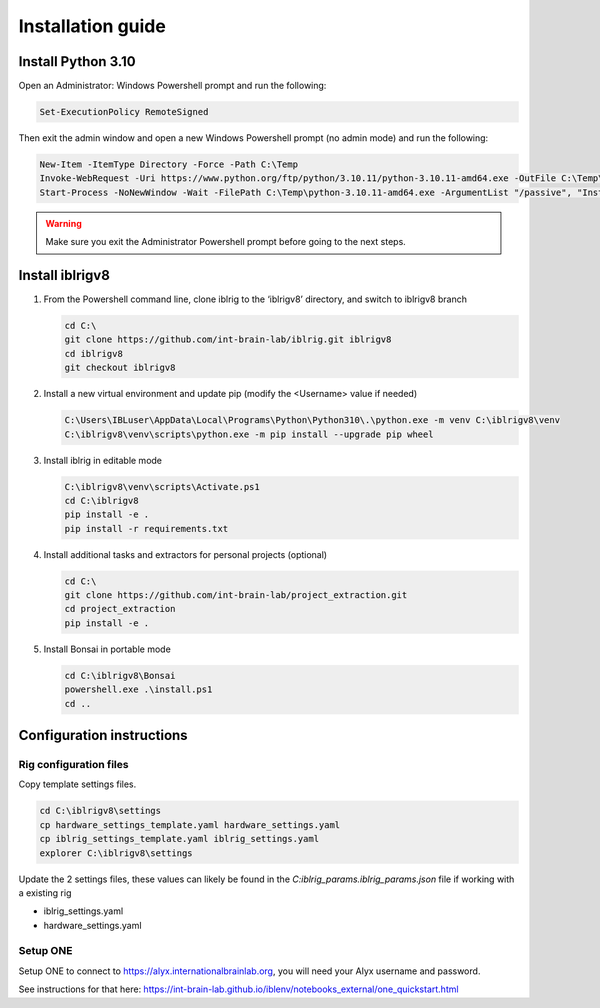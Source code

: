 Installation guide
==================

.. prerequisites::

    *   Windows OS
    *   git installation.
    *   Recommended: Notepad++ or a decent text file editor


Install Python 3.10
-------------------

Open an Administrator: Windows Powershell prompt and run the following:

.. code-block:: powershell

    Set-ExecutionPolicy RemoteSigned

Then exit the admin window and open a new Windows Powershell prompt (no admin mode) and run the following:

.. code-block:: powershell

    New-Item -ItemType Directory -Force -Path C:\Temp
    Invoke-WebRequest -Uri https://www.python.org/ftp/python/3.10.11/python-3.10.11-amd64.exe -OutFile C:\Temp\python-3.10.11-amd64.exe
    Start-Process -NoNewWindow -Wait -FilePath C:\Temp\python-3.10.11-amd64.exe -ArgumentList "/passive", "InstallAllUsers=0", "Include_launcher=0", "Include_test=0"


.. exercise:: You can check that everything worked by running the following command:

    .. code-block:: powershell

        C:\Users\IBLuser\AppData\Local\Programs\Python\Python310\.\python.exe --version

    Should return `Python 3.10.11`

.. warning:: Make sure you exit the Administrator Powershell prompt before going to the next steps.


Install iblrigv8
----------------

1.  From the Powershell command line, clone iblrig to the ‘iblrigv8’ directory, and switch to iblrigv8 branch

    .. code-block:: powershell

        cd C:\
        git clone https://github.com/int-brain-lab/iblrig.git iblrigv8
        cd iblrigv8
        git checkout iblrigv8


2.  Install a new virtual environment and update pip (modify the <Username> value if needed)

    .. code-block:: powershell

        C:\Users\IBLuser\AppData\Local\Programs\Python\Python310\.\python.exe -m venv C:\iblrigv8\venv
        C:\iblrigv8\venv\scripts\python.exe -m pip install --upgrade pip wheel


3.  Install iblrig in editable mode

    .. code-block:: powershell

        C:\iblrigv8\venv\scripts\Activate.ps1
        cd C:\iblrigv8
        pip install -e .
        pip install -r requirements.txt


4.  Install additional tasks and extractors for personal projects (optional)

    .. code-block:: powershell

        cd C:\
        git clone https://github.com/int-brain-lab/project_extraction.git
        cd project_extraction
        pip install -e .


5.  Install Bonsai in portable mode

    .. code-block:: powershell

        cd C:\iblrigv8\Bonsai
        powershell.exe .\install.ps1
        cd ..



Configuration instructions
--------------------------


Rig configuration files
~~~~~~~~~~~~~~~~~~~~~~~

Copy template settings files.

.. code-block::

    cd C:\iblrigv8\settings
    cp hardware_settings_template.yaml hardware_settings.yaml
    cp iblrig_settings_template.yaml iblrig_settings.yaml
    explorer C:\iblrigv8\settings


Update the 2 settings files, these values can likely be found in the `C:\iblrig_params\.iblrig_params.json` file if working with a existing rig

*   iblrig_settings.yaml
*   hardware_settings.yaml


Setup ONE
~~~~~~~~~


Setup ONE to connect to https://alyx.internationalbrainlab.org, you will need your Alyx username and password.

See instructions for that here: https://int-brain-lab.github.io/iblenv/notebooks_external/one_quickstart.html


.. exercise:: Make sure you can connect to Alyx !

    Open a Python shell in the environment and connect to Alyx (you may have to setup ONE)

    .. code-block::

        C:\iblrigv8\venv\scripts\Activate.ps1
        ipython

    Then at the Ipython prompt

    .. code-block:: python

        from one.api import ONE
        one = ONE(username='your_username', password='your_password', base_url='https://alyx.internationalbrainlab.org')


.. exercise:: You can check that everything went fine by running the test suite:

    .. code-block:: powershell

        cd C:\iblrigv8
        python -m unittest discover

    The tests should pass to completion after around 40 seconds
